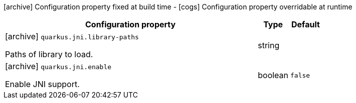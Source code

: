 [.configuration-legend]
icon:archive[title=Fixed at build time] Configuration property fixed at build time - icon:cogs[title=Overridable at runtime]️ Configuration property overridable at runtime 

[.configuration-reference, cols="80,.^10,.^10"]
|===
|Configuration property|Type|Default

a|icon:archive[title=Fixed at build time] `quarkus.jni.library-paths`

[.description]
--
Paths of library to load.
--|string 
|


a|icon:archive[title=Fixed at build time] `quarkus.jni.enable`

[.description]
--
Enable JNI support.
--|boolean 
|`false`

|===